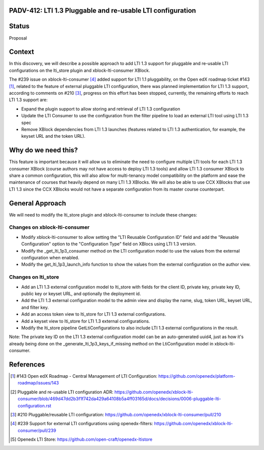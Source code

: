 PADV-412: LTI 1.3 Pluggable and re-usable LTI configuration
===========================================================

Status
======

Proposal

Context
=======

In this discovery, we will describe a possible approach to add LTI 1.3 support
for pluggable and re-usable LTI configurations on the lti_store plugin and
xblock-lti-consumer XBlock.

The #239 issue on xblock-lti-consumer [4]_ added support for LTI 1.1
pluggability, on the Open edX roadmap ticket #143 [1]_, related to the feature
of external pluggable LTI configuration, there was planned implementation for
LTI 1.3 support, according to comments on #210 [3]_, progress on this effort
has been stopped, currently, the remaining efforts to reach LTI 1.3 support are:

- Expand the plugin support to allow storing and retrieval of LTI 1.3
  configuration
- Update the LTI Consumer to use the configuration from the filter pipeline to
  load an external LTI tool using LTI 1.3 spec
- Remove XBlock dependencies from LTI 1.3 launches (features related to LTI 1.3
  authentication, for example, the keyset URL and the token URL).

Why do we need this?
====================

This feature is important because it will allow us to eliminate the need to
configure multiple LTI tools for each LTI 1.3 consumer XBlock (course authors
may not have access to deploy LTI 1.3 tools) and allow LTI 1.3 consumer XBlock
to share a common configuration, this will also allow for multi-tenancy model
compatibility on the platform and ease the maintenance of courses that heavily
depend on many LTI 1.3 XBlocks. We will also be able to use CCX XBlocks that
use LTI 1.3 since the CCX XBlocks would not have a separate configuration from
its master course counterpart.

General Approach
===============

We will need to modify the lti_store plugin and xblock-lti-consumer to include
these changes:

Changes on xblock-lti-consumer
~~~~~~~~~~~~~~~~~~~~~~~~~~~~~~

- Modify xblock-lti-consumer to allow setting the
  "LTI Reusable Configuration ID" field and add the "Reusable Configuration"
  option to the "Configuration Type" field on XBlocs using LTI 1.3 version.
- Modify the _get_lti_1p3_consumer method on the LTI configuration model to use
  the values from the external configuration when enabled.
- Modify the get_lti_1p3_launch_info function to show the values from the
  external configuration on the author view.

Changes on lti_store
~~~~~~~~~~~~~~~~~~~~

- Add an LTI 1.3 external configuration model to lti_store with fields for the
  client ID, private key, private key ID, public key or keyset URL, and
  optionally the deployment id.
- Add the LTI 1.3 external configuration model to the admin view and display
  the name, slug, token URL, keyset URL, and filter key.
- Add an access token view to lti_store for LTI 1.3 external configurations.
- Add a keyset view to lti_store for LTI 1.3 external configurations.
- Modify the lti_store pipeline GetLtiConfigurations to also include LTI 1.3
  external configurations in the result.

Note: The private key ID on the LTI 1.3 external configuration model can be an
auto-generated uuid4, just as how it's already being done on the
_generate_lti_1p3_keys_if_missing method on the LtiConfiguration model in
xblock-lti-consumer.

References
==========

.. [1] #143 Open edX Roadmap - Central Management of LTI Configuration: https://github.com/openedx/platform-roadmap/issues/143
.. [2] Pluggable and re-usable LTI configuration ADR: https://github.com/openedx/xblock-lti-consumer/blob/469d47dd2b3f1f742da429a64108b5a4ff03165d/docs/decisions/0006-pluggable-lti-configuration.rst
.. [3] #210 Pluggable/reusable LTI configuration: https://github.com/openedx/xblock-lti-consumer/pull/210
.. [4] #239 Support for external LTI configurations using openedx-filters: https://github.com/openedx/xblock-lti-consumer/pull/239
.. [5] Openedx LTI Store: https://github.com/open-craft/openedx-ltistore
